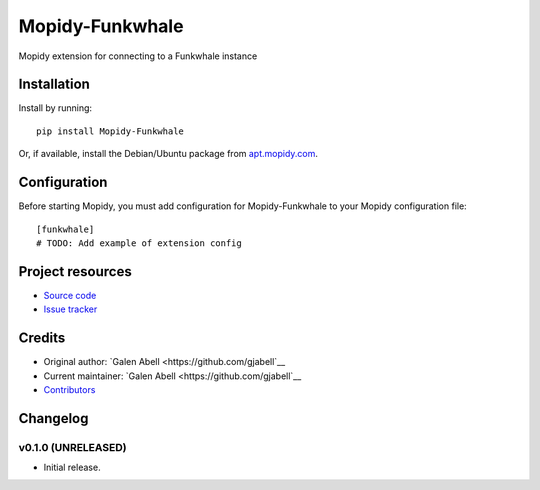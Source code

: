****************************
Mopidy-Funkwhale
****************************

.. image:: https://img.shields.io/pypi/v/Mopidy-Funkwhale.svg?style=flat
    :target: https://pypi.python.org/pypi/Mopidy-Funkwhale/
    :alt: Latest PyPI version

.. image:: https://img.shields.io/travis/gjabell/mopidy-funkwhale/master.svg?style=flat
    :target: https://travis-ci.org/gjabell/mopidy-funkwhale
    :alt: Travis CI build status

.. image:: https://img.shields.io/coveralls/gjabell/mopidy-funkwhale/master.svg?style=flat
   :target: https://coveralls.io/r/gjabell/mopidy-funkwhale
   :alt: Test coverage

Mopidy extension for connecting to a Funkwhale instance


Installation
============

Install by running::

    pip install Mopidy-Funkwhale

Or, if available, install the Debian/Ubuntu package from `apt.mopidy.com
<http://apt.mopidy.com/>`_.


Configuration
=============

Before starting Mopidy, you must add configuration for
Mopidy-Funkwhale to your Mopidy configuration file::

    [funkwhale]
    # TODO: Add example of extension config


Project resources
=================

- `Source code <https://github.com/gjabell/mopidy-funkwhale>`_
- `Issue tracker <https://github.com/gjabell/mopidy-funkwhale/issues>`_


Credits
=======

- Original author: `Galen Abell <https://github.com/gjabell`__
- Current maintainer: `Galen Abell <https://github.com/gjabell`__
- `Contributors <https://github.com/gjabell/mopidy-funkwhale/graphs/contributors>`_


Changelog
=========

v0.1.0 (UNRELEASED)
----------------------------------------

- Initial release.
